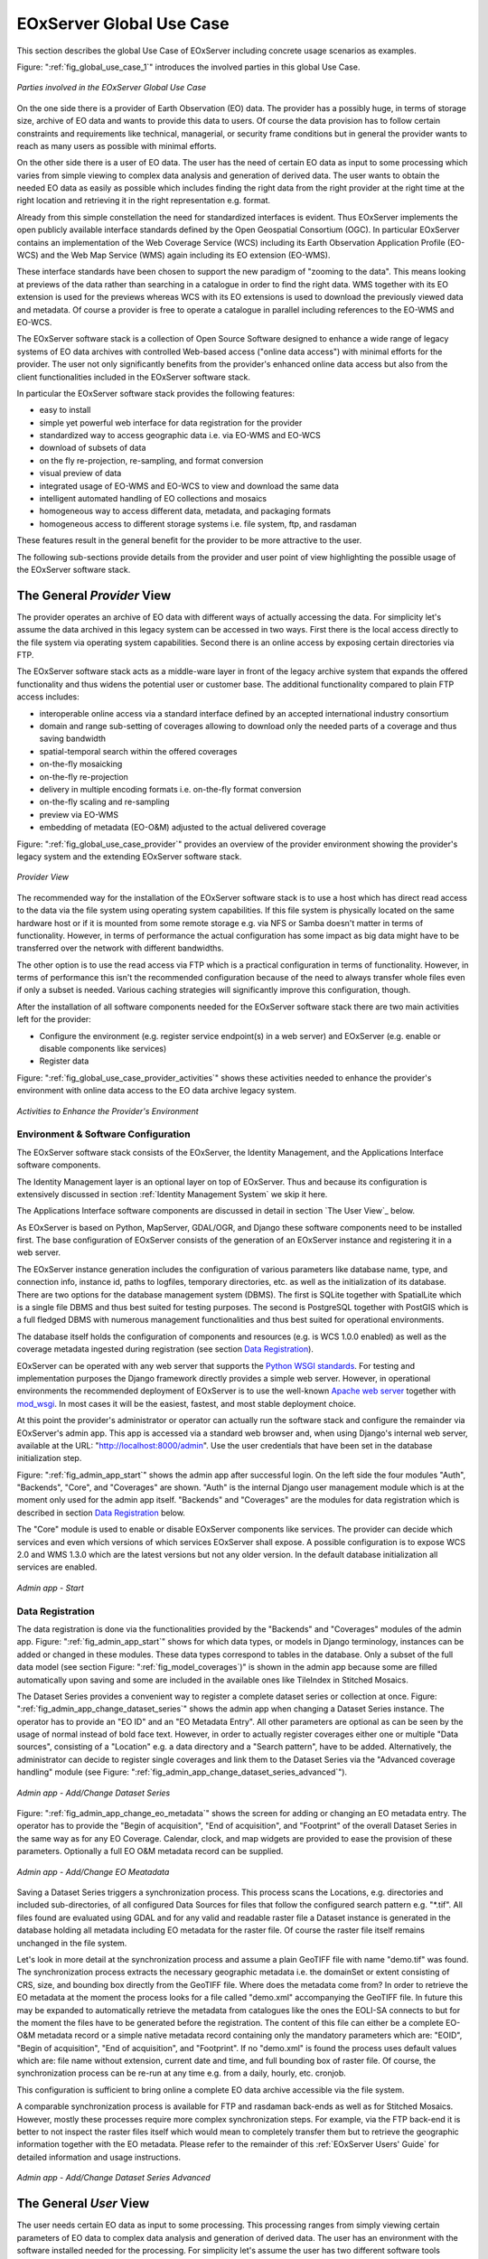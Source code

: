 .. _EOxServer Global Use Case:

EOxServer Global Use Case
=========================

This section describes the global Use Case of EOxServer including concrete usage scenarios as examples.

Figure: ":ref:`fig_global_use_case_1`" introduces the involved parties in this global Use Case.

.. _fig_global_use_case_1:
.. figure:: images/Global_Use_Case.png
   :align: center

   *Parties involved in the EOxServer Global Use Case*

On the one side there is a provider of Earth Observation (EO) data. The provider has a possibly huge, in terms of storage size, archive of EO data and wants to provide this data to users. Of course the data provision has to follow certain constraints and requirements like technical, managerial, or security frame conditions but in general the provider wants to reach as many users as possible with minimal efforts.

On the other side there is a user of EO data. The user has the need of certain EO data as input to some processing which varies from simple viewing to complex data analysis and generation of derived data. The user wants to obtain the needed EO data as easily as possible which includes finding the right data from the right provider at the right time at the right location and retrieving it in the right representation e.g. format.

Already from this simple constellation the need for standardized interfaces is evident. Thus EOxServer implements the open publicly available interface standards defined by the Open Geospatial Consortium (OGC). In particular EOxServer contains an implementation of the Web Coverage Service (WCS) including its Earth Observation Application Profile (EO-WCS) and the Web Map Service (WMS) again including its EO extension (EO-WMS).

These interface standards have been chosen to support the new paradigm of "zooming to the data". This means looking at previews of the data rather than searching in a catalogue in order to find the right data. WMS together with its EO extension is used for the previews whereas WCS with its EO extensions is used to download the previously viewed data and metadata. Of course a provider is free to operate a catalogue in parallel including references to the EO-WMS and EO-WCS.

The EOxServer software stack is a collection of Open Source Software designed to enhance a wide range of legacy systems of EO data archives with controlled Web-based access ("online data access") with minimal efforts for the provider. The user not only significantly benefits from the provider's enhanced online data access but also from the client functionalities included in the EOxServer software stack.

In particular the EOxServer software stack provides the following features:

* easy to install
* simple yet powerful web interface for data registration for the provider
* standardized way to access geographic data i.e. via EO-WMS and EO-WCS
* download of subsets of data
* on the fly re-projection, re-sampling, and format conversion
* visual preview of data
* integrated usage of EO-WMS and EO-WCS to view and download the same data
* intelligent automated handling of EO collections and mosaics
* homogeneous way to access different data, metadata, and packaging formats
* homogeneous access to different storage systems i.e. file system, ftp, and rasdaman

These features result in the general benefit for the provider to be more attractive to the user.

The following sub-sections provide details from the provider and user point of view highlighting the possible usage of the EOxServer software stack.

The General *Provider* View
---------------------------

The provider operates an archive of EO data with different ways of actually accessing the data. For simplicity let's assume the data archived in this legacy system can be accessed in two ways. First there is the local access directly to the file system via operating system capabilities. Second there is an online access by exposing certain directories via FTP.

The EOxServer software stack acts as a middle-ware layer in front of the legacy archive system that expands the offered functionality and thus widens the potential user or customer base. The additional functionality compared to plain FTP access includes:

* interoperable online access via a standard interface defined by an accepted international industry consortium
* domain and range sub-setting of coverages allowing to download only the needed parts of a coverage and thus saving bandwidth
* spatial-temporal search within the offered coverages
* on-the-fly mosaicking
* on-the-fly re-projection
* delivery in multiple encoding formats i.e. on-the-fly format conversion
* on-the-fly scaling and re-sampling
* preview via EO-WMS
* embedding of metadata (EO-O&M) adjusted to the actual delivered coverage

Figure: ":ref:`fig_global_use_case_provider`" provides an overview of the provider environment showing the provider's legacy system and the extending EOxServer software stack.

.. _fig_global_use_case_provider:
.. figure:: images/Global_Use_Case_Provider.png
   :align: center

   *Provider View*

The recommended way for the installation of the EOxServer software stack is to use a host which has direct read access to the data via the file system using operating system capabilities. If this file system is physically located on the same hardware host or if it is mounted from some remote storage e.g. via NFS or Samba doesn't matter in terms of functionality. However, in terms of performance the actual configuration has some impact as big data might have to be transferred over the network with different bandwidths.

The other option is to use the read access via FTP which is a practical configuration in terms of functionality. However, in terms of performance this isn't the recommended configuration because of  the need to always transfer whole files even if only a subset is needed. Various caching strategies will significantly improve this configuration, though.

After the installation of all software components needed for the EOxServer software stack there are two main activities left for the provider:

* Configure the environment (e.g. register service endpoint(s) in a web server) and EOxServer (e.g. enable or disable components like services)
* Register data

Figure: ":ref:`fig_global_use_case_provider_activities`" shows these activities needed to enhance the provider's environment with online data access to the EO data archive legacy system.

.. _fig_global_use_case_provider_activities:
.. figure:: images/Global_Use_Case_Provider_Activity.png
   :align: center

   *Activities to Enhance the Provider's Environment*

Environment & Software Configuration
^^^^^^^^^^^^^^^^^^^^^^^^^^^^^^^^^^^^

The EOxServer software stack consists of the EOxServer, the Identity Management, and the Applications Interface software components.

The Identity Management layer is an optional layer on top of EOxServer. Thus and because its configuration is extensively discussed in section :ref:`Identity Management System` we skip it here.

The Applications Interface software components are discussed in detail in section `The User View`_ below.

As EOxServer is based on Python, MapServer, GDAL/OGR, and Django these software components need to be installed first. The base configuration of EOxServer consists of the generation of an EOxServer instance and registering it in a web server.

The EOxServer instance generation includes the configuration of various parameters like database name, type, and connection info, instance id, paths to logfiles, temporary directories, etc. as well as the initialization of its database. There are two options for the database management system (DBMS). The first is SQLite together with SpatialLite which is a single file DBMS and thus best suited for testing purposes. The second is PostgreSQL together with PostGIS which is a full fledged DBMS with numerous management functionalities and thus best suited for operational environments.

The database itself holds the configuration of components and resources (e.g. is WCS 1.0.0 enabled) as well as the coverage metadata ingested during registration (see section `Data Registration`_).

EOxServer can be operated with any web server that supports the `Python WSGI standards <https://docs.djangoproject.com/en/1.3/howto/deployment/>`_. For testing and implementation purposes the Django framework directly provides a simple web server. However, in operational environments the recommended deployment of EOxServer is to use the well-known `Apache web server <http://httpd.apache.org>`_ together with `mod_wsgi <http://code.google.com/p/modwsgi/>`_. In most cases it will be the easiest, fastest, and most stable deployment choice.

At this point the provider's administrator or operator can actually run the software stack and configure the remainder via EOxServer's admin app. This app is accessed via a standard web browser and, when using Django's internal web server, available at the URL: "http://localhost:8000/admin". Use the user credentials that have been set in the database initialization step.

Figure: ":ref:`fig_admin_app_start`" shows the admin app after successful login. On the left side the four modules "Auth", "Backends", "Core", and "Coverages" are shown. "Auth" is the internal Django user management module which is at the moment only used for the admin app itself. "Backends" and "Coverages" are the modules for data registration which is described in section `Data Registration`_ below.

The "Core" module is used to enable or disable EOxServer components like services. The provider can decide which services and even which versions of which services EOxServer shall expose. A possible configuration is to expose WCS 2.0 and WMS 1.3.0 which are the latest versions but not any older version. In the default database initialization all services are enabled.

.. _fig_admin_app_start:
.. figure:: images/Admin_app_Start.png
   :align: center

   *Admin app - Start*

Data Registration
^^^^^^^^^^^^^^^^^

The data registration is done via the functionalities provided by the "Backends" and "Coverages" modules of the admin app. Figure: ":ref:`fig_admin_app_start`" shows for which data types, or models in Django terminology, instances can be added or changed in these modules. These data types correspond to tables in the database. Only a subset of the full data model (see section Figure: ":ref:`fig_model_coverages`)" is shown in the admin app because some are filled automatically upon saving and some are included in the available ones like TileIndex in Stitched Mosaics.

The Dataset Series provides a convenient way to register a complete dataset series or collection at once. Figure: ":ref:`fig_admin_app_change_dataset_series`" shows the admin app when changing a Dataset Series instance. The operator has to provide an "EO ID" and an "EO Metadata Entry". All other parameters are optional as can be seen by the usage of normal instead of bold face text. However, in order to actually register coverages either one or multiple "Data sources", consisting of a "Location" e.g. a data directory and a "Search pattern", have to be added. Alternatively, the administrator can decide to register single coverages and link them to the Dataset Series via the "Advanced coverage handling" module (see Figure: ":ref:`fig_admin_app_change_dataset_series_advanced`").

.. _fig_admin_app_change_dataset_series:
.. figure:: images/Admin_app_Change_Dataset_Series.png
   :align: center

   *Admin app - Add/Change Dataset Series*

Figure: ":ref:`fig_admin_app_change_eo_metadata`" shows the screen for adding or changing an EO metadata entry. The operator has to provide the "Begin of acquisition", "End of acquisition", and "Footprint" of the overall Dataset Series in the same way as for any EO Coverage. Calendar, clock, and map widgets are provided to ease the provision of these parameters. Optionally a full EO O&M metadata record can be supplied.

.. _fig_admin_app_change_eo_metadata:
.. figure:: images/Admin_app_Change_EO_Meatadata.png
   :align: center

   *Admin app - Add/Change EO Meatadata*

Saving a Dataset Series triggers a synchronization process. This process scans the Locations, e.g. directories and included sub-directories, of all configured Data Sources for files that follow the configured search pattern e.g. "\*.tif". All files found are evaluated using GDAL and for any valid and readable raster file a Dataset instance is generated in the database holding all metadata including EO metadata for the raster file. Of course the raster file itself remains unchanged in the file system.

Let's look in more detail at the synchronization process and assume a plain GeoTIFF file with name "demo.tif" was found. The synchronization process extracts the necessary geographic metadata i.e. the domainSet or extent consisting of CRS, size, and bounding box directly from the GeoTIFF file. Where does the metadata come from? In order to retrieve the EO metadata at the moment the process looks for a file called "demo.xml" accompanying the GeoTIFF file. In future this may be expanded to automatically retrieve the metadata from catalogues like the ones the EOLI-SA connects to but for the moment the files have to be generated before the registration. The content of this file can either be a complete EO-O&M metadata record or a simple native metadata record containing only the mandatory parameters which are: "EOID", "Begin of acquisition", "End of acquisition", and "Footprint". If no "demo.xml" is found the process uses default values which are: file name without extension, current date and time, and full bounding box of raster file. Of course, the synchronization process can be re-run at any time e.g. from a daily, hourly, etc. cronjob.

This configuration is sufficient to bring online a complete EO data archive accessible via the file system.

A comparable synchronization process is available for FTP and rasdaman back-ends as well as for Stitched Mosaics. However, mostly these processes require more complex synchronization steps. For example, via the FTP back-end it is better to not inspect the raster files itself which would mean to completely transfer them but to retrieve the geographic information together with the EO metadata. Please refer to the remainder of this :ref:`EOxServer Users' Guide` for detailed information and usage instructions.

.. _fig_admin_app_change_dataset_series_advanced:
.. figure:: images/Admin_app_Change_Dataset_Series_Advanced.png
   :align: center

   *Admin app - Add/Change Dataset Series Advanced*

The General *User* View
-----------------------

The user needs certain EO data as input to some processing. This processing ranges from simply viewing certain parameters of EO data to complex data analysis and generation of derived data. The user has an environment with the software installed needed for the processing. For simplicity let's assume the user has two different software tools installed to process the data. First there is a standard web browser which manages the HTTP protocol and is capable of viewing HTML web pages. Second there is a GIS software which shall be QGis in our example.

Figure: ":ref:`fig_global_use_case_user`" shows the user environment and its installed software.

.. _fig_global_use_case_user:
.. figure:: images/Global_Use_Case_User.png
   :align: center

   *User View*

First of all the user needs to find an EO data provider who has data that fit the user's purpose and who offers the data via a mechanism the user can handle. Luckily the user happens to know a provider who is running the EOxServer software stack on an EO data archive holding the required data. Thus the user can decide between several ways how to retrieve the data. Some involve client side components of the EOxServer software stack but because of the strict adherence to open standards various other ways are possible in parallel. However, we'll focus below on two ways involving EOxServer software components.

Web Browser
^^^^^^^^^^^

In the first case the provider offers a dedicated app using EOxServer's Web API. This app consists of HTML and Javascript files and is served via a web server from the provider's environment. In our case the app provides access to one dataset series holding some MERIS scenes over the Amazon area.

Figures: ":ref:`fig_client_openlayers`" and ":ref:`fig_client_openlayers_time`" show screen shots how this app might look like. The app implements the paradigm of "zooming to the data" i.e. the user directly looks at previews of the data served via EO-WMS rather than having to search in a catalogue first. After zooming to and therewith setting the Area of Interest (AoI) and setting the Time of Interest (ToI) (note the shorter ToI in Figure: ":ref:`fig_client_openlayers_time`" than in Figure: ":ref:`fig_client_openlayers`") the user following the download button is presented with the metadata of the included datasets retrieved from the offered EO-WCS. The metadata includes grid, bands, CRS, nil values, etc. of the datasets but also formats, CRSs, and interpolation methods the dataset can be retrieved in. Based on this information the user decides which datasets to download and specifies parameters of the download like spatial sub-setting, band sub-setting, CRS, size/resolution, interpolation method, format, and format specific parameters like compression. The app guides the user to specify all these parameters and downloads only the really needed data to the user's environment. The EO-WCS protocol is used by the app transparently to the user i.e. most of the complexity of the EO-WCS protocol is hidden.

This app shows the benefit of the integrated usage of EO-WMS and EO-WCS for the online data access to the EO data archive.

.. _fig_client_openlayers:
.. figure:: images/Client_OpenLayers.png
   :align: center

   *Browser app featuring EOxServer's Web API*

.. _fig_client_openlayers_time:
.. figure:: images/Client_OpenLayers_time.png
   :align: center

   *Browser app featuring EOxServer's Web API shorter ToI*

GIS Tool
^^^^^^^^

In the second case the user wants to use the full-fledged GIS software tool QGis and thus decides to use the handy EO-WCS plug-in provided by the provider. This plug-in makes extensive use of EOxServer's Python Client API.

Figure: ":ref:`fig_client_qgis`" shows a screen shot how the usage of the EO-WCS plug-in for QGis might look like. The user first has to connect to the provider's EO-WCS endpoint. Once connected the plug-in retrieves the metadata about the available dataset series and shows them as a list to the user together with the tools to specify AoI and ToI. Metadata of datasets and stitched mosaics might also be retrieved in this step if the provider configured some to be directly visible in the capabilities of the EO-WCS.

The selected dataset series are transparently searched within the set spatio-temporal bounding box and available datasets and stitched mosaics presented to the user. After exploring and setting the download parameters like in the first case the EO-WCS plug-in downloads again only the required data sub-sets. In addition to the previous case the EO-WCS plug-in applies various strategies to limit the data download. For example if a dataset is added to the current list of layers only the currently viewed area needs to be filled with data at the resolution of the screen. In addition the data can be sub-setted to one or three bands that are shown i.e. there's no need to download numerous float32 bands just to preview the data.

With using the EOxServer software stack on the provider side the plug-in includes the possibility to exploit the integrated usage of EO-WMS and EO-WCS. This exploitation includes the displaying of previews in the two steps described above. Another feature is, that the possibly nicer looking images are retrieved from the performance optimized EO-WMS to fill the current view.
Once the user starts some sophisticated processing the plug-in retrieves the required sub-sets of the original data. Again strategies to limit the data download are applied.

.. _fig_client_qgis:
.. figure:: images/Client_QGis_Add_WCS.png
   :align: center

   *QGis EO-WCS Plug-in featuring EOxServer's Python Client API*
